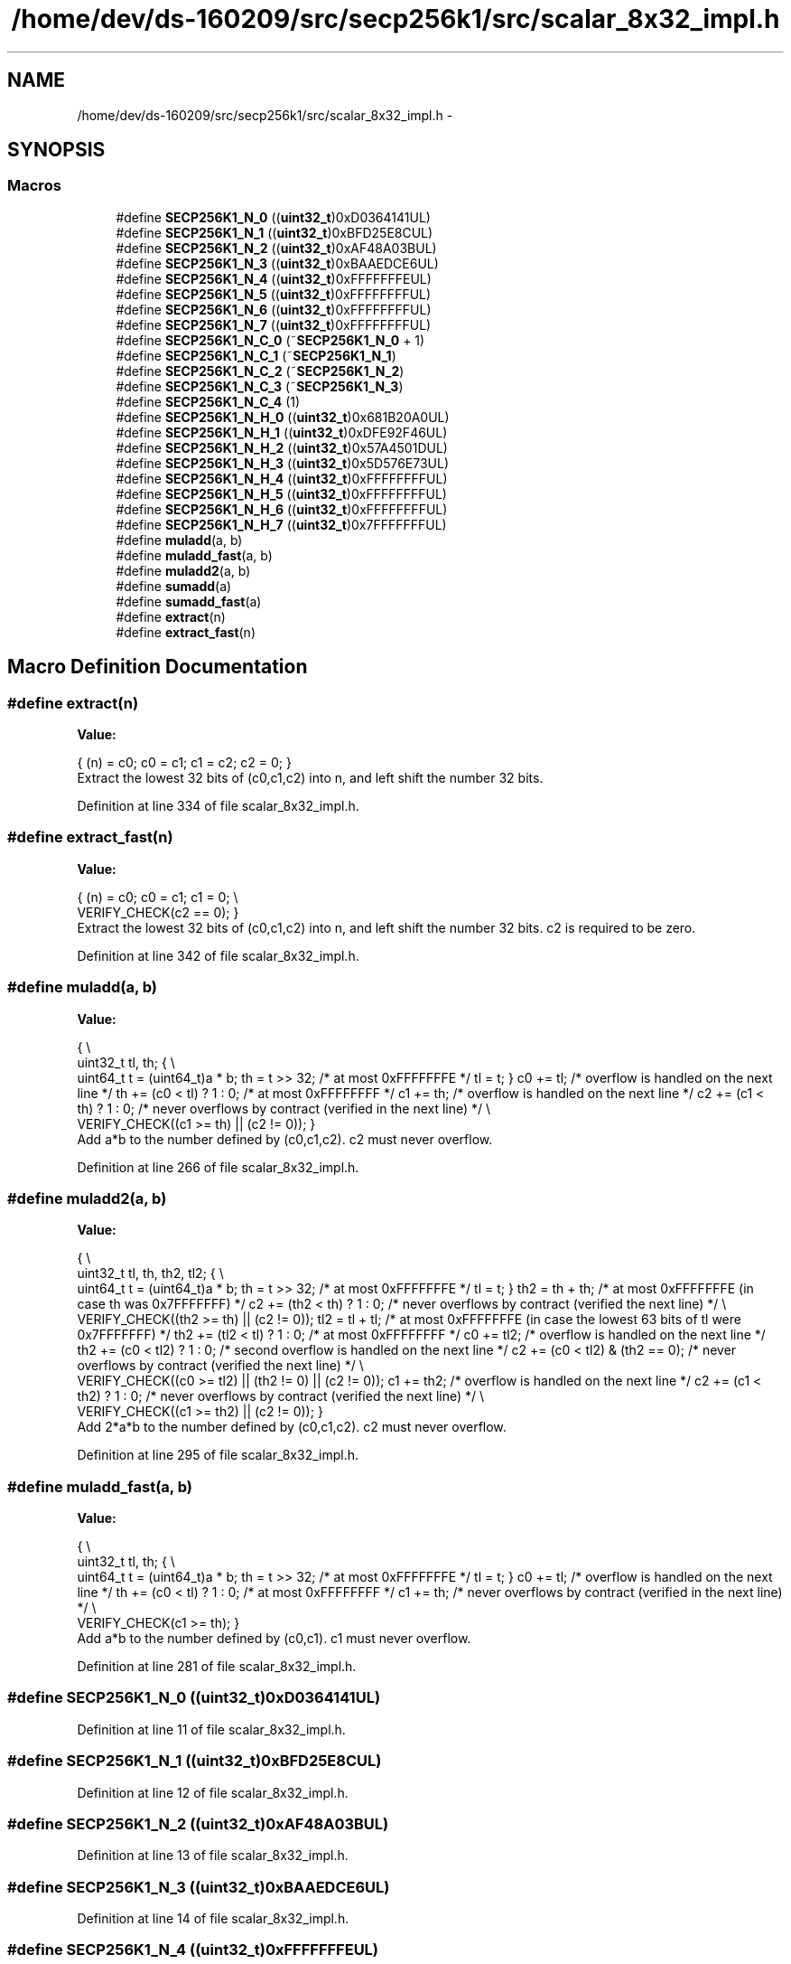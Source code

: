.TH "/home/dev/ds-160209/src/secp256k1/src/scalar_8x32_impl.h" 3 "Wed Feb 10 2016" "Version 1.0.0.0" "darksilk" \" -*- nroff -*-
.ad l
.nh
.SH NAME
/home/dev/ds-160209/src/secp256k1/src/scalar_8x32_impl.h \- 
.SH SYNOPSIS
.br
.PP
.SS "Macros"

.in +1c
.ti -1c
.RI "#define \fBSECP256K1_N_0\fP   ((\fBuint32_t\fP)0xD0364141UL)"
.br
.ti -1c
.RI "#define \fBSECP256K1_N_1\fP   ((\fBuint32_t\fP)0xBFD25E8CUL)"
.br
.ti -1c
.RI "#define \fBSECP256K1_N_2\fP   ((\fBuint32_t\fP)0xAF48A03BUL)"
.br
.ti -1c
.RI "#define \fBSECP256K1_N_3\fP   ((\fBuint32_t\fP)0xBAAEDCE6UL)"
.br
.ti -1c
.RI "#define \fBSECP256K1_N_4\fP   ((\fBuint32_t\fP)0xFFFFFFFEUL)"
.br
.ti -1c
.RI "#define \fBSECP256K1_N_5\fP   ((\fBuint32_t\fP)0xFFFFFFFFUL)"
.br
.ti -1c
.RI "#define \fBSECP256K1_N_6\fP   ((\fBuint32_t\fP)0xFFFFFFFFUL)"
.br
.ti -1c
.RI "#define \fBSECP256K1_N_7\fP   ((\fBuint32_t\fP)0xFFFFFFFFUL)"
.br
.ti -1c
.RI "#define \fBSECP256K1_N_C_0\fP   (~\fBSECP256K1_N_0\fP + 1)"
.br
.ti -1c
.RI "#define \fBSECP256K1_N_C_1\fP   (~\fBSECP256K1_N_1\fP)"
.br
.ti -1c
.RI "#define \fBSECP256K1_N_C_2\fP   (~\fBSECP256K1_N_2\fP)"
.br
.ti -1c
.RI "#define \fBSECP256K1_N_C_3\fP   (~\fBSECP256K1_N_3\fP)"
.br
.ti -1c
.RI "#define \fBSECP256K1_N_C_4\fP   (1)"
.br
.ti -1c
.RI "#define \fBSECP256K1_N_H_0\fP   ((\fBuint32_t\fP)0x681B20A0UL)"
.br
.ti -1c
.RI "#define \fBSECP256K1_N_H_1\fP   ((\fBuint32_t\fP)0xDFE92F46UL)"
.br
.ti -1c
.RI "#define \fBSECP256K1_N_H_2\fP   ((\fBuint32_t\fP)0x57A4501DUL)"
.br
.ti -1c
.RI "#define \fBSECP256K1_N_H_3\fP   ((\fBuint32_t\fP)0x5D576E73UL)"
.br
.ti -1c
.RI "#define \fBSECP256K1_N_H_4\fP   ((\fBuint32_t\fP)0xFFFFFFFFUL)"
.br
.ti -1c
.RI "#define \fBSECP256K1_N_H_5\fP   ((\fBuint32_t\fP)0xFFFFFFFFUL)"
.br
.ti -1c
.RI "#define \fBSECP256K1_N_H_6\fP   ((\fBuint32_t\fP)0xFFFFFFFFUL)"
.br
.ti -1c
.RI "#define \fBSECP256K1_N_H_7\fP   ((\fBuint32_t\fP)0x7FFFFFFFUL)"
.br
.ti -1c
.RI "#define \fBmuladd\fP(a,  b)"
.br
.ti -1c
.RI "#define \fBmuladd_fast\fP(a,  b)"
.br
.ti -1c
.RI "#define \fBmuladd2\fP(a,  b)"
.br
.ti -1c
.RI "#define \fBsumadd\fP(a)"
.br
.ti -1c
.RI "#define \fBsumadd_fast\fP(a)"
.br
.ti -1c
.RI "#define \fBextract\fP(n)"
.br
.ti -1c
.RI "#define \fBextract_fast\fP(n)"
.br
.in -1c
.SH "Macro Definition Documentation"
.PP 
.SS "#define extract(n)"
\fBValue:\fP
.PP
.nf
{ \
    (n) = c0; \
    c0 = c1; \
    c1 = c2; \
    c2 = 0; \
}
.fi
Extract the lowest 32 bits of (c0,c1,c2) into n, and left shift the number 32 bits\&. 
.PP
Definition at line 334 of file scalar_8x32_impl\&.h\&.
.SS "#define extract_fast(n)"
\fBValue:\fP
.PP
.nf
{ \
    (n) = c0; \
    c0 = c1; \
    c1 = 0; \\
    VERIFY_CHECK(c2 == 0); \
}
.fi
Extract the lowest 32 bits of (c0,c1,c2) into n, and left shift the number 32 bits\&. c2 is required to be zero\&. 
.PP
Definition at line 342 of file scalar_8x32_impl\&.h\&.
.SS "#define muladd(a, b)"
\fBValue:\fP
.PP
.nf
{ \\
    uint32_t tl, th; \
    { \\
        uint64_t t = (uint64_t)a * b; \
        th = t >> 32;         /* at most 0xFFFFFFFE */ \
        tl = t; \
    } \
    c0 += tl;                 /* overflow is handled on the next line */ \
    th += (c0 < tl) ? 1 : 0;  /* at most 0xFFFFFFFF */ \
    c1 += th;                 /* overflow is handled on the next line */ \
    c2 += (c1 < th) ? 1 : 0;  /* never overflows by contract (verified in the next line) */ \\
    VERIFY_CHECK((c1 >= th) || (c2 != 0)); \
}
.fi
Add a*b to the number defined by (c0,c1,c2)\&. c2 must never overflow\&. 
.PP
Definition at line 266 of file scalar_8x32_impl\&.h\&.
.SS "#define muladd2(a, b)"
\fBValue:\fP
.PP
.nf
{ \\
    uint32_t tl, th, th2, tl2; \
    { \\
        uint64_t t = (uint64_t)a * b; \
        th = t >> 32;               /* at most 0xFFFFFFFE */ \
        tl = t; \
    } \
    th2 = th + th;                  /* at most 0xFFFFFFFE (in case th was 0x7FFFFFFF) */ \
    c2 += (th2 < th) ? 1 : 0;       /* never overflows by contract (verified the next line) */ \\
    VERIFY_CHECK((th2 >= th) || (c2 != 0)); \
    tl2 = tl + tl;                  /* at most 0xFFFFFFFE (in case the lowest 63 bits of tl were 0x7FFFFFFF) */ \
    th2 += (tl2 < tl) ? 1 : 0;      /* at most 0xFFFFFFFF */ \
    c0 += tl2;                      /* overflow is handled on the next line */ \
    th2 += (c0 < tl2) ? 1 : 0;      /* second overflow is handled on the next line */ \
    c2 += (c0 < tl2) & (th2 == 0);  /* never overflows by contract (verified the next line) */ \\
    VERIFY_CHECK((c0 >= tl2) || (th2 != 0) || (c2 != 0)); \
    c1 += th2;                      /* overflow is handled on the next line */ \
    c2 += (c1 < th2) ? 1 : 0;       /* never overflows by contract (verified the next line) */ \\
    VERIFY_CHECK((c1 >= th2) || (c2 != 0)); \
}
.fi
Add 2*a*b to the number defined by (c0,c1,c2)\&. c2 must never overflow\&. 
.PP
Definition at line 295 of file scalar_8x32_impl\&.h\&.
.SS "#define muladd_fast(a, b)"
\fBValue:\fP
.PP
.nf
{ \\
    uint32_t tl, th; \
    { \\
        uint64_t t = (uint64_t)a * b; \
        th = t >> 32;         /* at most 0xFFFFFFFE */ \
        tl = t; \
    } \
    c0 += tl;                 /* overflow is handled on the next line */ \
    th += (c0 < tl) ? 1 : 0;  /* at most 0xFFFFFFFF */ \
    c1 += th;                 /* never overflows by contract (verified in the next line) */ \\
    VERIFY_CHECK(c1 >= th); \
}
.fi
Add a*b to the number defined by (c0,c1)\&. c1 must never overflow\&. 
.PP
Definition at line 281 of file scalar_8x32_impl\&.h\&.
.SS "#define SECP256K1_N_0   ((\fBuint32_t\fP)0xD0364141UL)"

.PP
Definition at line 11 of file scalar_8x32_impl\&.h\&.
.SS "#define SECP256K1_N_1   ((\fBuint32_t\fP)0xBFD25E8CUL)"

.PP
Definition at line 12 of file scalar_8x32_impl\&.h\&.
.SS "#define SECP256K1_N_2   ((\fBuint32_t\fP)0xAF48A03BUL)"

.PP
Definition at line 13 of file scalar_8x32_impl\&.h\&.
.SS "#define SECP256K1_N_3   ((\fBuint32_t\fP)0xBAAEDCE6UL)"

.PP
Definition at line 14 of file scalar_8x32_impl\&.h\&.
.SS "#define SECP256K1_N_4   ((\fBuint32_t\fP)0xFFFFFFFEUL)"

.PP
Definition at line 15 of file scalar_8x32_impl\&.h\&.
.SS "#define SECP256K1_N_5   ((\fBuint32_t\fP)0xFFFFFFFFUL)"

.PP
Definition at line 16 of file scalar_8x32_impl\&.h\&.
.SS "#define SECP256K1_N_6   ((\fBuint32_t\fP)0xFFFFFFFFUL)"

.PP
Definition at line 17 of file scalar_8x32_impl\&.h\&.
.SS "#define SECP256K1_N_7   ((\fBuint32_t\fP)0xFFFFFFFFUL)"

.PP
Definition at line 18 of file scalar_8x32_impl\&.h\&.
.SS "#define SECP256K1_N_C_0   (~\fBSECP256K1_N_0\fP + 1)"

.PP
Definition at line 21 of file scalar_8x32_impl\&.h\&.
.SS "#define SECP256K1_N_C_1   (~\fBSECP256K1_N_1\fP)"

.PP
Definition at line 22 of file scalar_8x32_impl\&.h\&.
.SS "#define SECP256K1_N_C_2   (~\fBSECP256K1_N_2\fP)"

.PP
Definition at line 23 of file scalar_8x32_impl\&.h\&.
.SS "#define SECP256K1_N_C_3   (~\fBSECP256K1_N_3\fP)"

.PP
Definition at line 24 of file scalar_8x32_impl\&.h\&.
.SS "#define SECP256K1_N_C_4   (1)"

.PP
Definition at line 25 of file scalar_8x32_impl\&.h\&.
.SS "#define SECP256K1_N_H_0   ((\fBuint32_t\fP)0x681B20A0UL)"

.PP
Definition at line 28 of file scalar_8x32_impl\&.h\&.
.SS "#define SECP256K1_N_H_1   ((\fBuint32_t\fP)0xDFE92F46UL)"

.PP
Definition at line 29 of file scalar_8x32_impl\&.h\&.
.SS "#define SECP256K1_N_H_2   ((\fBuint32_t\fP)0x57A4501DUL)"

.PP
Definition at line 30 of file scalar_8x32_impl\&.h\&.
.SS "#define SECP256K1_N_H_3   ((\fBuint32_t\fP)0x5D576E73UL)"

.PP
Definition at line 31 of file scalar_8x32_impl\&.h\&.
.SS "#define SECP256K1_N_H_4   ((\fBuint32_t\fP)0xFFFFFFFFUL)"

.PP
Definition at line 32 of file scalar_8x32_impl\&.h\&.
.SS "#define SECP256K1_N_H_5   ((\fBuint32_t\fP)0xFFFFFFFFUL)"

.PP
Definition at line 33 of file scalar_8x32_impl\&.h\&.
.SS "#define SECP256K1_N_H_6   ((\fBuint32_t\fP)0xFFFFFFFFUL)"

.PP
Definition at line 34 of file scalar_8x32_impl\&.h\&.
.SS "#define SECP256K1_N_H_7   ((\fBuint32_t\fP)0x7FFFFFFFUL)"

.PP
Definition at line 35 of file scalar_8x32_impl\&.h\&.
.SS "#define sumadd(a)"
\fBValue:\fP
.PP
.nf
{ \
    unsigned int over; \
    c0 += (a);                  /* overflow is handled on the next line */ \
    over = (c0 < (a)) ? 1 : 0; \
    c1 += over;                 /* overflow is handled on the next line */ \
    c2 += (c1 < over) ? 1 : 0;  /* never overflows by contract */ \
}
.fi
Add a to the number defined by (c0,c1,c2)\&. c2 must never overflow\&. 
.PP
Definition at line 317 of file scalar_8x32_impl\&.h\&.
.SS "#define sumadd_fast(a)"
\fBValue:\fP
.PP
.nf
{ \
    c0 += (a);                 /* overflow is handled on the next line */ \
    c1 += (c0 < (a)) ? 1 : 0;  /* never overflows by contract (verified the next line) */ \\
    VERIFY_CHECK((c1 != 0) | (c0 >= (a))); \\
    VERIFY_CHECK(c2 == 0); \
}
.fi
Add a to the number defined by (c0,c1)\&. c1 must never overflow, c2 must be zero\&. 
.PP
Definition at line 326 of file scalar_8x32_impl\&.h\&.
.SH "Author"
.PP 
Generated automatically by Doxygen for darksilk from the source code\&.
